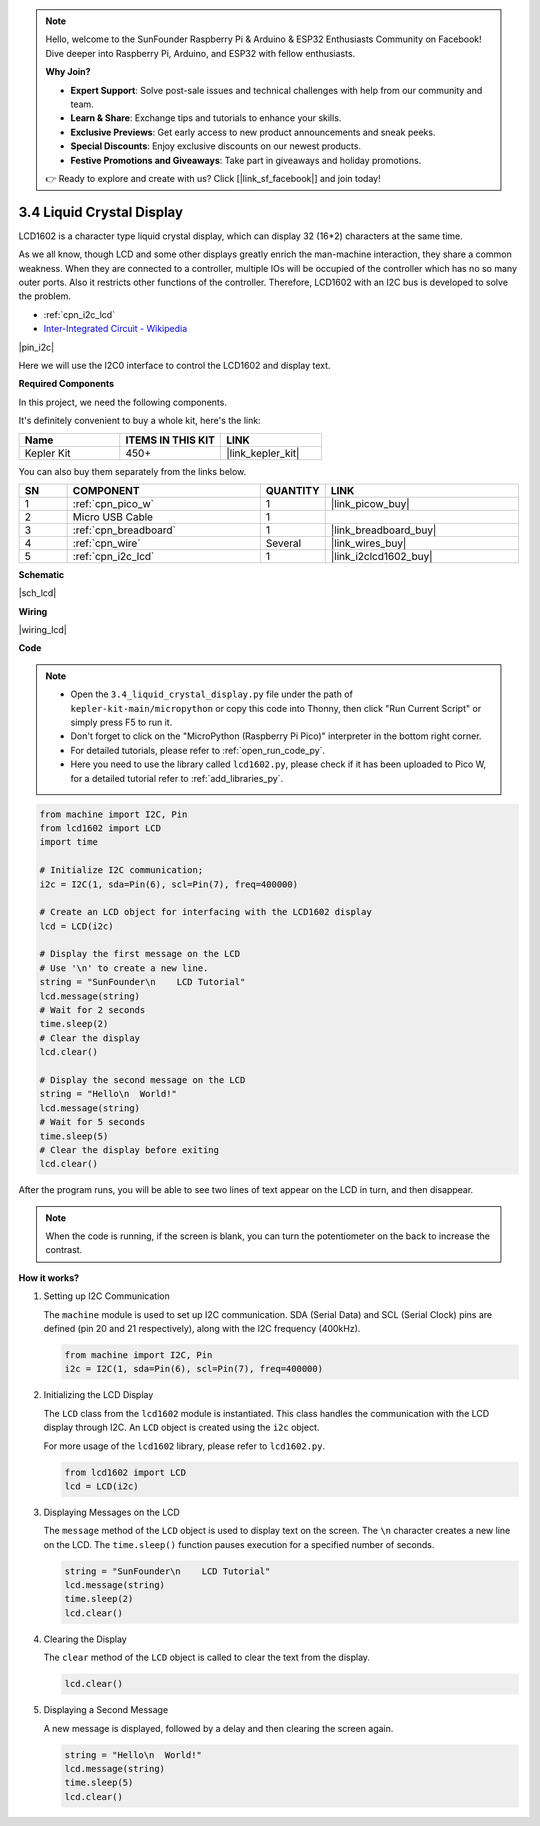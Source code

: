 .. note::

    Hello, welcome to the SunFounder Raspberry Pi & Arduino & ESP32 Enthusiasts Community on Facebook! Dive deeper into Raspberry Pi, Arduino, and ESP32 with fellow enthusiasts.

    **Why Join?**

    - **Expert Support**: Solve post-sale issues and technical challenges with help from our community and team.
    - **Learn & Share**: Exchange tips and tutorials to enhance your skills.
    - **Exclusive Previews**: Get early access to new product announcements and sneak peeks.
    - **Special Discounts**: Enjoy exclusive discounts on our newest products.
    - **Festive Promotions and Giveaways**: Take part in giveaways and holiday promotions.

    👉 Ready to explore and create with us? Click [|link_sf_facebook|] and join today!

.. _py_lcd:

3.4 Liquid Crystal Display
===============================

LCD1602 is a character type liquid crystal display, which can display 32 (16*2) characters at the same time.

As we all know, though LCD and some other displays greatly enrich the man-machine interaction, 
they share a common weakness. When they are connected to a controller, 
multiple IOs will be occupied of the controller which has no so many outer ports. 
Also it restricts other functions of the controller. 
Therefore, LCD1602 with an I2C bus is developed to solve the problem.

* :ref:`cpn_i2c_lcd`
* `Inter-Integrated Circuit - Wikipedia <https://en.wikipedia.org/wiki/I2C>`_


|pin_i2c|

Here we will use the I2C0 interface to control the LCD1602 and display text.


**Required Components**

In this project, we need the following components. 

It's definitely convenient to buy a whole kit, here's the link: 

.. list-table::
    :widths: 20 20 20
    :header-rows: 1

    *   - Name	
        - ITEMS IN THIS KIT
        - LINK
    *   - Kepler Kit	
        - 450+
        - |link_kepler_kit|

You can also buy them separately from the links below.

.. list-table::
    :widths: 5 20 5 20
    :header-rows: 1

    *   - SN
        - COMPONENT	
        - QUANTITY
        - LINK

    *   - 1
        - :ref:`cpn_pico_w`
        - 1
        - |link_picow_buy|
    *   - 2
        - Micro USB Cable
        - 1
        - 
    *   - 3
        - :ref:`cpn_breadboard`
        - 1
        - |link_breadboard_buy|
    *   - 4
        - :ref:`cpn_wire`
        - Several
        - |link_wires_buy|
    *   - 5
        - :ref:`cpn_i2c_lcd`
        - 1
        - |link_i2clcd1602_buy|

**Schematic**

|sch_lcd|

**Wiring**

|wiring_lcd|

**Code**

.. note::

    * Open the ``3.4_liquid_crystal_display.py`` file under the path of ``kepler-kit-main/micropython`` or copy this code into Thonny, then click "Run Current Script" or simply press F5 to run it.

    * Don't forget to click on the "MicroPython (Raspberry Pi Pico)" interpreter in the bottom right corner. 

    * For detailed tutorials, please refer to :ref:`open_run_code_py`. 
    
    * Here you need to use the library called ``lcd1602.py``, please check if it has been uploaded to Pico W, for a detailed tutorial refer to :ref:`add_libraries_py`.


.. code-block:: python

    from machine import I2C, Pin
    from lcd1602 import LCD
    import time

    # Initialize I2C communication;
    i2c = I2C(1, sda=Pin(6), scl=Pin(7), freq=400000)

    # Create an LCD object for interfacing with the LCD1602 display
    lcd = LCD(i2c)

    # Display the first message on the LCD
    # Use '\n' to create a new line.
    string = "SunFounder\n    LCD Tutorial"
    lcd.message(string)
    # Wait for 2 seconds
    time.sleep(2)
    # Clear the display
    lcd.clear()

    # Display the second message on the LCD
    string = "Hello\n  World!"
    lcd.message(string)
    # Wait for 5 seconds
    time.sleep(5)
    # Clear the display before exiting
    lcd.clear()

After the program runs, you will be able to see two lines of text appear on the LCD in turn, and then disappear.

.. note:: When the code is running, if the screen is blank, you can turn the potentiometer on the back to increase the contrast.

**How it works?**

#. Setting up I2C Communication

   The ``machine`` module is used to set up I2C communication. SDA (Serial Data) and SCL (Serial Clock) pins are defined (pin 20 and 21 respectively), along with the I2C frequency (400kHz).

   .. code-block:: python
      
      from machine import I2C, Pin
      i2c = I2C(1, sda=Pin(6), scl=Pin(7), freq=400000)

#. Initializing the LCD Display

   The ``LCD`` class from the ``lcd1602`` module is instantiated. This class handles the communication with the LCD display through I2C. An ``LCD`` object is created using the ``i2c`` object.

   For more usage of the ``lcd1602`` library, please refer to ``lcd1602.py``.

   .. code-block:: python
      
      from lcd1602 import LCD
      lcd = LCD(i2c)

#. Displaying Messages on the LCD

   The ``message`` method of the ``LCD`` object is used to display text on the screen. The ``\n`` character creates a new line on the LCD. The ``time.sleep()`` function pauses execution for a specified number of seconds.

   .. code-block:: python
      
      string = "SunFounder\n    LCD Tutorial"
      lcd.message(string)
      time.sleep(2)
      lcd.clear()

#. Clearing the Display

   The ``clear`` method of the ``LCD`` object is called to clear the text from the display.

   .. code-block:: python
      
      lcd.clear()

#. Displaying a Second Message

   A new message is displayed, followed by a delay and then clearing the screen again.

   .. code-block:: python
      
      string = "Hello\n  World!"
      lcd.message(string)
      time.sleep(5)
      lcd.clear()

